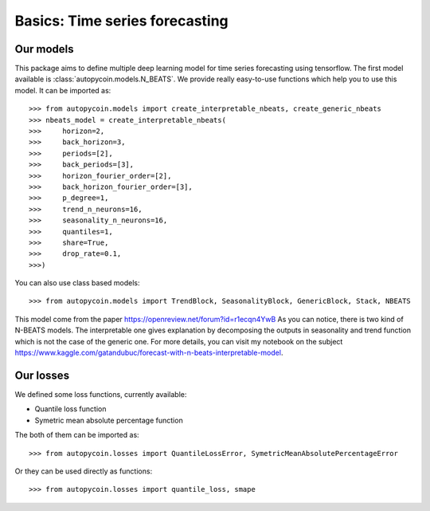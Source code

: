 .. title:: Basics

==================================================
Basics: Time series forecasting
==================================================

Our models
----------

This package aims to define multiple deep learning model for time series forecasting
using tensorflow. The first model available is :class:`autopycoin.models.N_BEATS`.
We provide really easy-to-use functions which help you to use this model.
It can be imported as::

    >>> from autopycoin.models import create_interpretable_nbeats, create_generic_nbeats
    >>> nbeats_model = create_interpretable_nbeats(
    >>>     horizon=2,
    >>>     back_horizon=3,
    >>>     periods=[2],
    >>>     back_periods=[3],
    >>>     horizon_fourier_order=[2],
    >>>     back_horizon_fourier_order=[3],
    >>>     p_degree=1,
    >>>     trend_n_neurons=16,
    >>>     seasonality_n_neurons=16,
    >>>     quantiles=1,
    >>>     share=True,
    >>>     drop_rate=0.1,
    >>>)

You can also use class based models::

    >>> from autopycoin.models import TrendBlock, SeasonalityBlock, GenericBlock, Stack, NBEATS

This model come from the paper https://openreview.net/forum?id=r1ecqn4YwB
As you can notice, there is two kind of N-BEATS models. The interpretable one gives explanation by decomposing the outputs in seasonality and trend function
which is not the case of the generic one. For more details, you can visit my notebook on the subject https://www.kaggle.com/gatandubuc/forecast-with-n-beats-interpretable-model.


Our losses
----------

We defined some loss functions, currently available:

* Quantile loss function
* Symetric mean absolute percentage function

The both of them can be imported as::

    >>> from autopycoin.losses import QuantileLossError, SymetricMeanAbsolutePercentageError

Or they can be used directly as functions::

    >>> from autopycoin.losses import quantile_loss, smape
